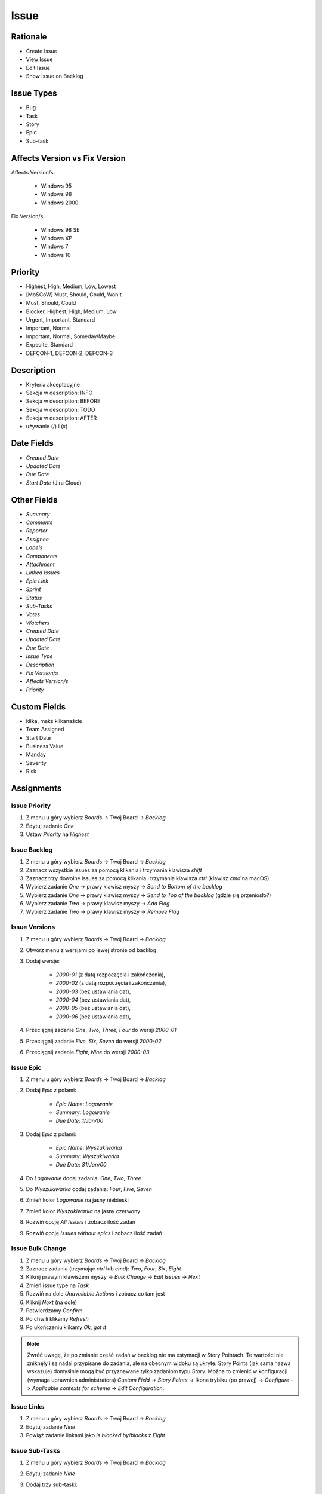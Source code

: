 *****
Issue
*****


Rationale
=========
* Create Issue
* View Issue
* Edit Issue
* Show Issue on Backlog


Issue Types
===========
* Bug
* Task
* Story
* Epic
* Sub-task


Affects Version vs Fix Version
==============================
Affects Version/s:

    * Windows 95
    * Windows 98
    * Windows 2000

Fix Version/s:

    * Windows 98 SE
    * Windows XP
    * Windows 7
    * Windows 10


Priority
========
* Highest, High, Medium, Low, Lowest
* [MoSCoW] Must, Should, Could, Won't
* Must, Should, Could
* Blocker, Highest, High, Medium, Low
* Urgent, Important, Standard
* Important, Normal
* Important, Normal, Someday/Maybe
* Expedite, Standard
* DEFCON-1, DEFCON-2, DEFCON-3


Description
===========
- Kryteria akceptacyjne
- Sekcja w description: INFO
- Sekcja w description: BEFORE
- Sekcja w description: TODO
- Sekcja w description: AFTER
- używanie (/) i (x)

Date Fields
===========
* `Created Date`
* `Updated Date`
* `Due Date`
* `Start Date` (Jira Cloud)

Other Fields
============
* `Summary`
* `Comments`
* `Reporter`
* `Assignee`
* `Labels`
* `Components`
* `Attachment`
* `Linked Issues`
* `Epic Link`
* `Sprint`
* `Status`
* `Sub-Tasks`
* `Votes`
* `Watchers`

* `Created Date`
* `Updated Date`
* `Due Date`
* `Issue Type`
* `Description`
* `Fix Version/s`
* `Affects Version/s`
* `Priority`


Custom Fields
=============
* kilka, maks kilkanaście
* Team Assigned
* Start Date
* Business Value
* Manday
* Severity
* Risk



Assignments
===========

Issue Priority
--------------
#. Z menu u góry wybierz `Boards` -> Twój Board -> `Backlog`
#. Edytuj zadanie `One`
#. Ustaw `Priority` na `Highest`

Issue Backlog
-------------
#. Z menu u góry wybierz `Boards` -> Twój Board -> `Backlog`
#. Zaznacz wszystkie issues za pomocą klikania i trzymania klawisza `shift`
#. Zaznacz trzy dowolne issues za pomocą klikania i trzymania klawisza `ctrl` (klawisz `cmd` na macOS)
#. Wybierz zadanie `One` -> prawy klawisz myszy -> `Send to Bottom of the backlog`
#. Wybierz zadanie `One` -> prawy klawisz myszy -> `Send to Top of the backlog` (gdzie się przeniosło?)
#. Wybierz zadanie `Two` -> prawy klawisz myszy -> `Add Flag`
#. Wybierz zadanie `Two` -> prawy klawisz myszy -> `Remove Flag`

Issue Versions
--------------
#. Z menu u góry wybierz `Boards` -> Twój Board -> `Backlog`
#. Otwórz menu z wersjami po lewej stronie od backlog
#. Dodaj wersje:

    * `2000-01` (z datą rozpoczęcia i zakończenia),
    * `2000-02` (z datą rozpoczęcia i zakończenia),
    * `2000-03` (bez ustawiania dat),
    * `2000-04` (bez ustawiania dat),
    * `2000-05` (bez ustawiania dat),
    * `2000-06` (bez ustawiania dat),

#. Przeciągnij zadanie `One`, `Two`, `Three`, `Four` do wersji `2000-01`
#. Przeciągnij zadanie `Five`, `Six`, `Seven` do wersji `2000-02`
#. Przeciągnij zadanie `Eight`, `Nine` do wersji `2000-03`

Issue Epic
----------
#. Z menu u góry wybierz `Boards` -> Twój Board -> `Backlog`
#. Dodaj `Epic` z polami:

    * `Epic Name`: `Logowanie`
    * `Summary`: `Logowanie`
    * `Due Date`: `1/Jan/00`

#. Dodaj `Epic` z polami:

    * `Epic Name`: `Wyszukiwarka`
    * `Summary`: `Wyszukiwarka`
    * `Due Date`: `31/Jan/00`

#. Do `Logowanie` dodaj zadania: `One`, `Two`, `Three`
#. Do `Wyszukiwarka` dodaj zadania: `Four`, `Five`, `Seven`
#. Zmień kolor `Logowanie` na jasny niebieski
#. Zmień kolor `Wyszukiwarka` na jasny czerwony
#. Rozwiń opcję `All Issues` i zobacz ilość zadań
#. Rozwiń opcję `Issues without epics` i zobacz ilość zadań

Issue Bulk Change
-----------------
#. Z menu u góry wybierz `Boards` -> Twój Board -> `Backlog`
#. Zaznacz zadania (trzymając `ctrl` lub `cmd`): `Two`, `Four`, `Six`, `Eight`
#. Kliknij prawym klawiszem myszy -> `Bulk Change` -> `Edit Issues` -> `Next`
#. Zmień issue type na `Task`
#. Rozwiń na dole `Unavailable Actions` i zobacz co tam jest
#. Kliknij `Next` (na dole)
#. Potwierdzamy `Confirm`
#. Po chwili klikamy `Refresh`
#. Po ukończeniu klikamy `Ok, got it`

.. note:: Zwróć uwagę, że po zmianie część zadań w backlog nie ma estymacji w Story Pointach. Te wartości nie zniknęły i są nadal przypisane do zadania, ale na obecnym widoku są ukryte. Story Points (jak sama nazwa wskazuje) domyślnie mogą być przyznawane tylko zadaniom typu `Story`. Można to zmienić w konfiguracji (wymaga uprawnień administratora) `Custom Field` -> `Story Points` -> Ikona trybiku (po prawej) -> `Configure` -> `Applicable contexts for scheme` -> `Edit Configuration`.

Issue Links
-----------
#. Z menu u góry wybierz `Boards` -> Twój Board -> `Backlog`
#. Edytuj zadanie `Nine`
#. Powiąż zadanie linkami jako `is blocked by`/`blocks` z `Eight`

Issue Sub-Tasks
---------------
#. Z menu u góry wybierz `Boards` -> Twój Board -> `Backlog`
#. Edytuj zadanie `Nine`
#. Dodaj trzy sub-taski:

    - Summary: `A`, Priority: `Highest`, Status: `To Do`,
    - summary: `B`, Priority: `Low`, Status: `In Progress`
    - summary: `C`, Priority: `Medium`, Status: `Done`

#. Aby zmienić status trzeba najpierw stworzyć zadanie, a później w jego edycji kliknąć jeden z przycisków na górze ekranu

